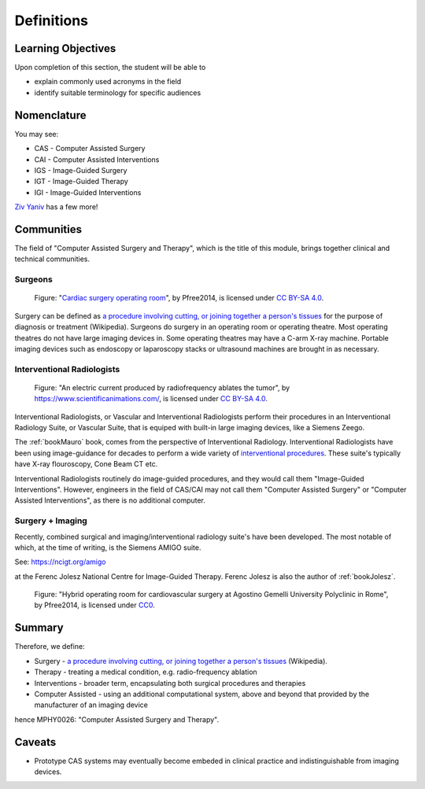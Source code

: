 .. _Definitions:

Definitions
===========

Learning Objectives
-------------------

Upon completion of this section, the student will be able to

* explain commonly used acronyms in the field
* identify suitable terminology for specific audiences


Nomenclature
------------

You may see:

* CAS - Computer Assisted Surgery
* CAI - Computer Assisted Interventions
* IGS - Image-Guided Surgery
* IGT - Image-Guided Therapy
* IGI - Image-Guided Interventions

`Ziv Yaniv`_ has a few more!


Communities
-----------

The field of "Computer Assisted Surgery and Therapy", which is the title of this
module, brings together clinical and technical communities.

Surgeons
^^^^^^^^

.. figure:: https://upload.wikimedia.org/wikipedia/commons/2/2e/Cardiac_surgery_operating_room.jpg
  :alt: Cardiac surgery operating room
  :width: 600

  Figure: "`Cardiac surgery operating room`_", by Pfree2014, is licensed under `CC BY-SA 4.0`_.

Surgery can be defined as
`a procedure involving cutting, or joining together a person's tissues`_
for the purpose of diagnosis or treatment (Wikipedia).
Surgeons do surgery in an operating room or operating theatre.
Most operating theatres do not have large imaging devices in.
Some operating theatres may have a C-arm X-ray machine. Portable
imaging devices such as endoscopy or laparoscopy stacks or ultrasound machines
are brought in as necessary.


Interventional Radiologists
^^^^^^^^^^^^^^^^^^^^^^^^^^^^

.. figure:: https://upload.wikimedia.org/wikipedia/commons/e/e6/Radiofrequency_ablation.jpg
  :alt: An electric current produced by radiofrequency ablates the tumor
  :width: 600

  Figure: "An electric current produced by radiofrequency ablates the tumor", by https://www.scientificanimations.com/, is licensed under `CC BY-SA 4.0`_.

Interventional Radiologists, or Vascular and Interventional Radiologists perform
their procedures in an Interventional Radiology Suite, or Vascular Suite, that is
equiped with built-in large imaging devices, like a Siemens Zeego.

The :ref:`bookMauro` book, comes from the perspective of Interventional Radiology.
Interventional Radiologists have been using image-guidance for decades to perform
a wide variety of `interventional procedures`_. These suite's typically
have X-ray flouroscopy, Cone Beam CT etc.

Interventional Radiologists routinely do image-guided procedures, and
they would call them "Image-Guided Interventions". However, engineers in
the field of CAS/CAI may not call them "Computer Assisted Surgery"
or "Computer Assisted Interventions", as there is no additional computer.


Surgery + Imaging
^^^^^^^^^^^^^^^^^

Recently, combined surgical and imaging/interventional radiology suite's
have been developed. The most notable of which, at the time of writing,
is the Siemens AMIGO suite.

See: https://ncigt.org/amigo

at the Ferenc Jolesz National Centre for Image-Guided Therapy.
Ferenc Jolesz is also the author of :ref:`bookJolesz`.


.. figure:: https://upload.wikimedia.org/wikipedia/commons/0/07/Hybrid_operating_theatre_gemelli_rome.jpg
  :alt: Hybrid operating room for cardiovascular surgery at Agostino Gemelli University Polyclinic in Rome
  :width: 600

  Figure: "Hybrid operating room for cardiovascular surgery at Agostino Gemelli University Polyclinic in Rome", by Pfree2014, is licensed under `CC0`_.


Summary
------------

Therefore, we define:

* Surgery - `a procedure involving cutting, or joining together a person's tissues`_ (Wikipedia).
* Therapy - treating a medical condition, e.g. radio-frequency ablation
* Interventions - broader term, encapsulating both surgical procedures and therapies
* Computer Assisted - using an additional computational system, above and beyond that provided by the manufacturer of an imaging device

hence MPHY0026: "Computer Assisted Surgery and Therapy".


Caveats
-------

* Prototype CAS systems may eventually become embeded in clinical practice and indistinguishable from imaging devices.

.. _`Wikipedia`: https://en.wikipedia.org/
.. _`CC BY-SA 4.0`: https://creativecommons.org/licenses/by-sa/4.0)
.. _`CC0`: https://creativecommons.org/publicdomain/zero/1.0/deed.en
.. _`Cardiac surgery operating room`: https://upload.wikimedia.org/wikipedia/commons/2/2e/Cardiac_surgery_operating_room.jpg
.. _`a procedure involving cutting, or joining together a person's tissues`: https://en.wikipedia.org/wiki/Surgery
.. _`interventional procedures`: https://en.wikipedia.org/wiki/Interventional_radiology
.. _`Ziv Yaniv`: https://www.yanivresearch.info/casResearch.html
